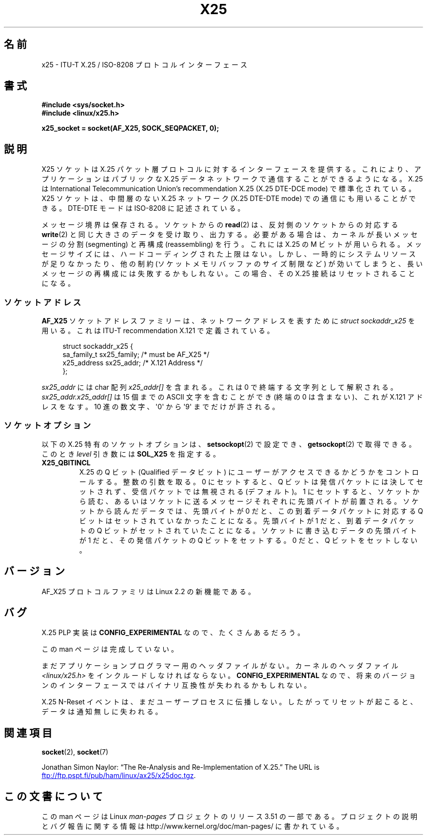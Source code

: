 .\" This man page is Copyright (C) 1998 Heiner Eisen.
.\"
.\" %%%LICENSE_START(VERBATIM_ONE_PARA)
.\" Permission is granted to distribute possibly modified copies
.\" of this page provided the header is included verbatim,
.\" and in case of nontrivial modification author and date
.\" of the modification is added to the header.
.\" %%%LICENSE_END
.\"
.\" $Id: x25.7,v 1.4 1999/05/18 10:35:12 freitag Exp $
.\"
.\"*******************************************************************
.\"
.\" This file was generated with po4a. Translate the source file.
.\"
.\"*******************************************************************
.TH X25 7 2012\-08\-05 Linux "Linux Programmer's Manual"
.SH 名前
x25 \- ITU\-T X.25 / ISO\-8208 プロトコルインターフェース
.SH 書式
\fB#include <sys/socket.h>\fP
.br
\fB#include <linux/x25.h>\fP
.sp
\fBx25_socket = socket(AF_X25, SOCK_SEQPACKET, 0);\fP
.SH 説明
X25 ソケットは X.25 パケット層プロトコルに対するインターフェースを提供する。 これにより、アプリケーションはパブリックな X.25
データネットワークで 通信することができるようになる。 X.25 は International Telecommunication Union's
recommendation X.25 (X.25 DTE\-DCE mode) で標準化されている。 X25 ソケットは、中間層のない X.25
ネットワーク (X.25 DTE\-DTE mode)  での通信にも用いることができる。 DTE\-DTE モードは ISO\-8208 に記述されている。
.PP
メッセージ境界は保存される。ソケットからの \fBread\fP(2)  は、反対側のソケットからの対応する \fBwrite\fP(2)
と同じ大きさのデータを受け取り、出力する。 必要がある場合は、カーネルが長いメッセージの 分割 (segmenting) と再構成
(reassembling) を行う。 これには X.25 の M ビットが用いられる。 メッセージサイズには、ハードコーディングされた上限はない。
しかし、一時的にシステムリソースが足りなかったり、 他の制約 (ソケットメモリバッファのサイズ制限など) が
効いてしまうと、長いメッセージの再構成には失敗するかもしれない。 この場合、その X.25 接続はリセットされることになる。
.SS ソケットアドレス
\fBAF_X25\fP ソケットアドレスファミリーは、ネットワークアドレスを表すために \fIstruct sockaddr_x25\fP を用いる。これは
ITU\-T recommendation X.121 で定義されている。
.PP
.in +4n
.nf
struct sockaddr_x25 {
    sa_family_t sx25_family;    /* must be AF_X25 */
    x25_address sx25_addr;      /* X.121 Address */
};
.fi
.in
.PP
\fIsx25_addr\fP には char 配列 \fIx25_addr[]\fP を含まれる。これは 0 で終端する文字列として解釈される。
\fIsx25_addr.x25_addr[]\fP は 15 個までの ASCII 文字を含むことができ (終端の 0 は含まない)、 これが X.121
アドレスをなす。 10 進の数文字、\(aq0\(aq から \(aq9\(aq までだけが許される。
.SS ソケットオプション
以下の X.25 特有のソケットオプションは、 \fBsetsockopt\fP(2)  で設定でき、 \fBgetsockopt\fP(2)
で取得できる。このとき \fIlevel\fP 引き数には \fBSOL_X25\fP を指定する。
.TP 
\fBX25_QBITINCL\fP
X.25 の Q ビット (Qualified データビット) にユーザーがアクセス できるかどうかをコントロールする。整数の引数を取る。 0
にセットすると、 Q ビットは発信パケットには決してセットされず、 受信パケットでは無視される (デフォルト)。 1
にセットすると、ソケットから読む、あるいはソケットに送る メッセージそれぞれに先頭バイトが前置される。 ソケットから読んだデータでは、先頭バイトが 0
だと、 この到着データパケットに対応する Q ビットはセットされていなかったことになる。 先頭バイトが 1 だと、到着データパケットの Q
ビットがセットされていたことになる。 ソケットに書き込むデータの先頭バイトが 1 だと、 その発信パケットの Q ビットをセットする。 0 だと、 Q
ビットをセットしない。
.SH バージョン
AF_X25 プロトコルファミリは Linux 2.2 の新機能である。
.SH バグ
X.25 PLP 実装は \fBCONFIG_EXPERIMENTAL\fP なので、たくさんあるだろう。
.PP
この man ページは完成していない。
.PP
まだアプリケーションプログラマー用のヘッダファイルがない。 カーネルのヘッダファイル \fI<linux/x25.h>\fP
をインクルードしなければならない。 \fBCONFIG_EXPERIMENTAL\fP なので、将来のバージョンのインターフェースでは
バイナリ互換性が失われるかもしれない。
.PP
X.25 N\-Reset イベントは、まだユーザープロセスに伝播しない。 したがってリセットが起こると、データは通知無しに失われる。
.SH 関連項目
\fBsocket\fP(2), \fBsocket\fP(7)
.PP
Jonathan Simon Naylor: \(lqThe Re\-Analysis and Re\-Implementation of
X.25.\(rq The URL is
.UR ftp://ftp.pspt.fi\:/pub\:/ham\:/linux\:/ax25\:/x25doc.tgz
.UE .
.SH この文書について
この man ページは Linux \fIman\-pages\fP プロジェクトのリリース 3.51 の一部
である。プロジェクトの説明とバグ報告に関する情報は
http://www.kernel.org/doc/man\-pages/ に書かれている。
